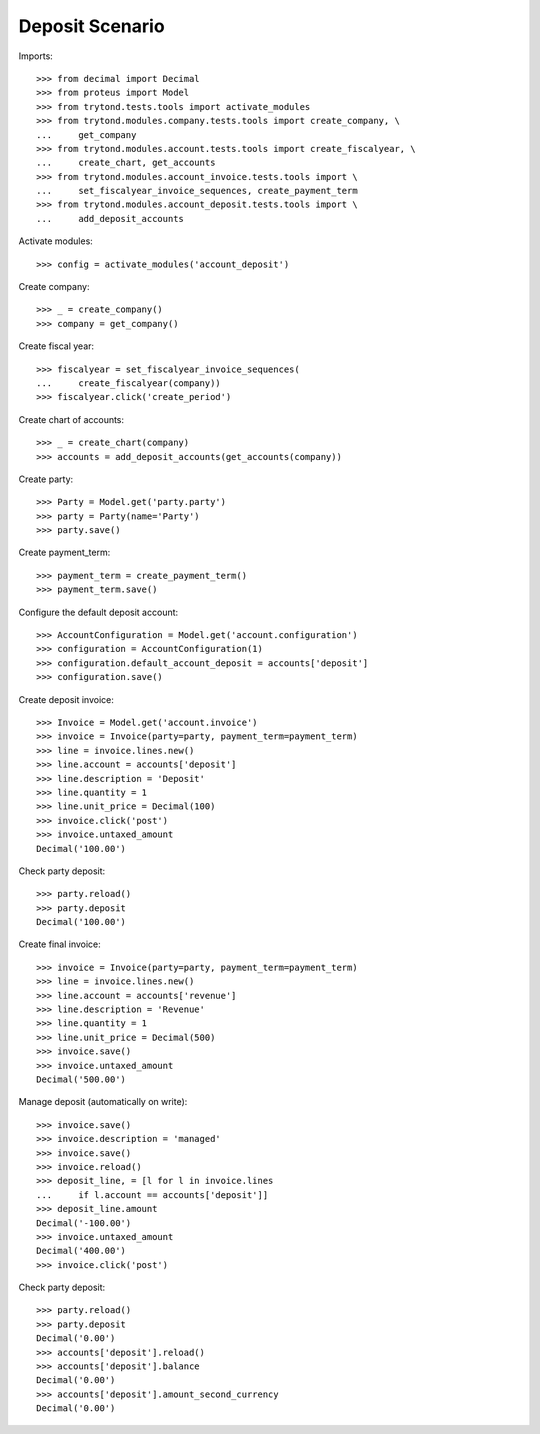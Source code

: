 ================
Deposit Scenario
================

Imports::

    >>> from decimal import Decimal
    >>> from proteus import Model
    >>> from trytond.tests.tools import activate_modules
    >>> from trytond.modules.company.tests.tools import create_company, \
    ...     get_company
    >>> from trytond.modules.account.tests.tools import create_fiscalyear, \
    ...     create_chart, get_accounts
    >>> from trytond.modules.account_invoice.tests.tools import \
    ...     set_fiscalyear_invoice_sequences, create_payment_term
    >>> from trytond.modules.account_deposit.tests.tools import \
    ...     add_deposit_accounts

Activate modules::

    >>> config = activate_modules('account_deposit')

Create company::

    >>> _ = create_company()
    >>> company = get_company()

Create fiscal year::

    >>> fiscalyear = set_fiscalyear_invoice_sequences(
    ...     create_fiscalyear(company))
    >>> fiscalyear.click('create_period')

Create chart of accounts::

    >>> _ = create_chart(company)
    >>> accounts = add_deposit_accounts(get_accounts(company))

Create party::

    >>> Party = Model.get('party.party')
    >>> party = Party(name='Party')
    >>> party.save()

Create payment_term::

    >>> payment_term = create_payment_term()
    >>> payment_term.save()

Configure the default deposit account::

    >>> AccountConfiguration = Model.get('account.configuration')
    >>> configuration = AccountConfiguration(1)
    >>> configuration.default_account_deposit = accounts['deposit']
    >>> configuration.save()

Create deposit invoice::

    >>> Invoice = Model.get('account.invoice')
    >>> invoice = Invoice(party=party, payment_term=payment_term)
    >>> line = invoice.lines.new()
    >>> line.account = accounts['deposit']
    >>> line.description = 'Deposit'
    >>> line.quantity = 1
    >>> line.unit_price = Decimal(100)
    >>> invoice.click('post')
    >>> invoice.untaxed_amount
    Decimal('100.00')

Check party deposit::

    >>> party.reload()
    >>> party.deposit
    Decimal('100.00')

Create final invoice::

    >>> invoice = Invoice(party=party, payment_term=payment_term)
    >>> line = invoice.lines.new()
    >>> line.account = accounts['revenue']
    >>> line.description = 'Revenue'
    >>> line.quantity = 1
    >>> line.unit_price = Decimal(500)
    >>> invoice.save()
    >>> invoice.untaxed_amount
    Decimal('500.00')

Manage deposit (automatically on write)::

    >>> invoice.save()
    >>> invoice.description = 'managed'
    >>> invoice.save()
    >>> invoice.reload()
    >>> deposit_line, = [l for l in invoice.lines
    ...     if l.account == accounts['deposit']]
    >>> deposit_line.amount
    Decimal('-100.00')
    >>> invoice.untaxed_amount
    Decimal('400.00')
    >>> invoice.click('post')

Check party deposit::

    >>> party.reload()
    >>> party.deposit
    Decimal('0.00')
    >>> accounts['deposit'].reload()
    >>> accounts['deposit'].balance
    Decimal('0.00')
    >>> accounts['deposit'].amount_second_currency
    Decimal('0.00')
